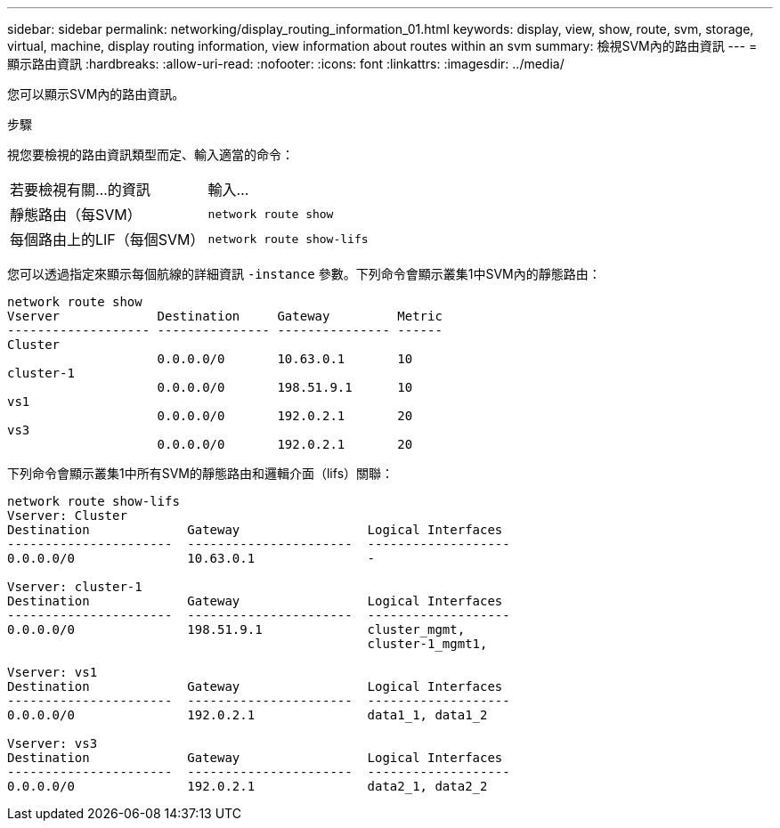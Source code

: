 ---
sidebar: sidebar 
permalink: networking/display_routing_information_01.html 
keywords: display, view, show, route, svm, storage, virtual, machine, display routing information, view information about routes within an svm 
summary: 檢視SVM內的路由資訊 
---
= 顯示路由資訊
:hardbreaks:
:allow-uri-read: 
:nofooter: 
:icons: font
:linkattrs: 
:imagesdir: ../media/


[role="lead"]
您可以顯示SVM內的路由資訊。

.步驟
視您要檢視的路由資訊類型而定、輸入適當的命令：

[cols="40,60"]
|===


| 若要檢視有關...的資訊 | 輸入... 


 a| 
靜態路由（每SVM）
 a| 
`network route show`



 a| 
每個路由上的LIF（每個SVM）
 a| 
`network route show-lifs`

|===
您可以透過指定來顯示每個航線的詳細資訊 `-instance` 參數。下列命令會顯示叢集1中SVM內的靜態路由：

....
network route show
Vserver             Destination     Gateway         Metric
------------------- --------------- --------------- ------
Cluster
                    0.0.0.0/0       10.63.0.1       10
cluster-1
                    0.0.0.0/0       198.51.9.1      10
vs1
                    0.0.0.0/0       192.0.2.1       20
vs3
                    0.0.0.0/0       192.0.2.1       20
....
下列命令會顯示叢集1中所有SVM的靜態路由和邏輯介面（lifs）關聯：

....
network route show-lifs
Vserver: Cluster
Destination             Gateway                 Logical Interfaces
----------------------  ----------------------  -------------------
0.0.0.0/0               10.63.0.1               -

Vserver: cluster-1
Destination             Gateway                 Logical Interfaces
----------------------  ----------------------  -------------------
0.0.0.0/0               198.51.9.1              cluster_mgmt,
                                                cluster-1_mgmt1,

Vserver: vs1
Destination             Gateway                 Logical Interfaces
----------------------  ----------------------  -------------------
0.0.0.0/0               192.0.2.1               data1_1, data1_2

Vserver: vs3
Destination             Gateway                 Logical Interfaces
----------------------  ----------------------  -------------------
0.0.0.0/0               192.0.2.1               data2_1, data2_2
....
